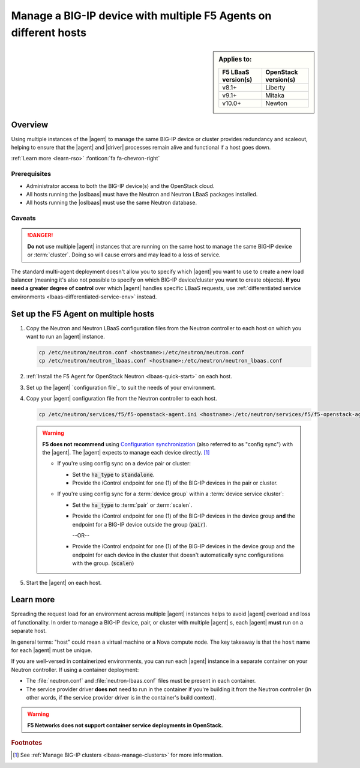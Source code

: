 .. _lbaas-agent-redundancy:

Manage a BIG-IP device with multiple F5 Agents on different hosts
=================================================================

.. sidebar:: Applies to:

   ====================    ===========================
   F5 LBaaS version(s)     OpenStack version(s)
   ====================    ===========================
   v8.1+                   Liberty
   --------------------    ---------------------------
   v9.1+                   Mitaka
   --------------------    ---------------------------
   v10.0+                  Newton
   ====================    ===========================

Overview
--------

Using multiple instances of the |agent| to manage the same BIG-IP device or cluster provides redundancy and scaleout, helping to ensure that the |agent| and |driver| processes remain alive and functional if a host goes down.

:ref:`Learn more <learn-rso>` :fonticon:`fa fa-chevron-right`

Prerequisites
`````````````

- Administrator access to both the BIG-IP device(s) and the OpenStack cloud.
- All hosts running the |oslbaas| must have the Neutron and Neutron LBaaS packages installed.
- All hosts running the |oslbaas| must use the same Neutron database.

Caveats
```````

.. danger::

   **Do not** use multiple |agent| instances that are running on the same host to manage the same BIG-IP device or :term:`cluster`.
   Doing so will cause errors and may lead to a loss of service.

The standard multi-agent deployment doesn't allow you to specify which |agent| you want to use to create a new load balancer (meaning it's also not possible to specify on which BIG-IP device/cluster you want to create objects).
**If you need a greater degree of control** over which |agent| handles specific LBaaS requests, use :ref:`differentiated service environments <lbaas-differentiated-service-env>` instead.

Set up the F5 Agent on multiple hosts
-------------------------------------

#. Copy the Neutron and Neutron LBaaS configuration files from the Neutron controller to each host on which you want to run an |agent| instance.

   .. code-block:: console

      cp /etc/neutron/neutron.conf <hostname>:/etc/neutron/neutron.conf
      cp /etc/neutron/neutron_lbaas.conf <hostname>:/etc/neutron/neutron_lbaas.conf

#. :ref:`Install the F5 Agent for OpenStack Neutron <lbaas-quick-start>` on each host.

#. Set up the |agent| `configuration file`_ to suit the needs of your environment.

#. Copy your |agent| configuration file from the Neutron controller to each host.

   .. code-block:: console

      cp /etc/neutron/services/f5/f5-openstack-agent.ini <hostname>:/etc/neutron/services/f5/f5-openstack-agent.ini

   .. warning::

      **F5 does not recommend** using `Configuration synchronization`_ (also referred to as "config sync") with the |agent|.
      The |agent| expects to manage each device directly. [#configsync]_

      * If you're using config sync on a device pair or cluster:

        - Set the :code:`ha_type` to :code:`standalone`.
        - Provide the iControl endpoint for one (1) of the BIG-IP devices in the pair or cluster.

      * If you're using config sync for a :term:`device group` within a :term:`device service cluster`:

        - Set the :code:`ha_type` to :term:`pair` or :term:`scalen`.
        - Provide the iControl endpoint for one (1) of the BIG-IP devices in the device group **and** the endpoint for a BIG-IP device outside the group (:code:`pair`).

          --OR--

        - Provide the iControl endpoint for one (1) of the BIG-IP devices in the device group and the endpoint for each device in the cluster that doesn't automatically sync configurations with the group. (:code:`scalen`)

#. Start the |agent| on each host.

   .. include:: /_static/reuse/start-f5-agent.rst


.. _learn-rso:

Learn more
----------

Spreading the request load for an environment across multiple |agent| instances helps to avoid |agent| overload and loss of functionality.
In order to manage a BIG-IP device, pair, or cluster with multiple |agent| s, each |agent| **must** run on a separate host.

In general terms: "host" could mean a virtual machine or a Nova compute node.
The key takeaway is that the ``host`` name for each |agent| must be unique.

If you are well-versed in containerized environments, you can run each |agent| instance in a separate container on your Neutron controller.
If using a container deployment:

- The :file:`neutron.conf` and :file:`neutron-lbaas.conf` files must be present in each container.
- The service provider driver **does not** need to run in the container if you're building it from the Neutron controller (in other words, if the service provider driver is in the container's build context).

.. warning::

   **F5 Networks does not support container service deployments in OpenStack.**



.. seealso::

   * `Configure the F5 Agent for OpenStack Neutron`_
   * :ref:`Manage BIG-IP Clusters with F5 LBaaSv2 <lbaas-manage-clusters>`
   * :ref:`Differentiated Service Environments <lbaas-differentiated-service-env>`


.. rubric:: Footnotes
.. [#configsync] See :ref:`Manage BIG-IP clusters <lbaas-manage-clusters>` for more information.

.. _configuration synchronization: https://support.f5.com/kb/en-us/products/big-ip_ltm/manuals/product/bigip-system-device-service-clustering-administration-13-0-0/5.html
